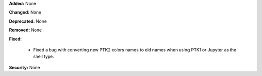 **Added:** None

**Changed:** None

**Deprecated:** None

**Removed:** None

**Fixed:**

  - Fixed a bug with converting new PTK2 colors names to old names when using PTK1 or Jupyter 
    as the shell type.

**Security:** None
